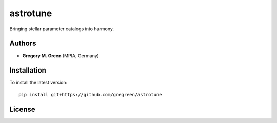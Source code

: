 
astrotune
=========

Bringing stellar parameter catalogs into harmony.

Authors
-------

- **Gregory M. Green** (MPIA, Germany)
  
Installation
------------

To install the latest version::

    pip install git+https://github.com/gregreen/astrotune

License
-------

.. image:: http://img.shields.io/badge/license-MIT-blue.svg?style=flat
        :target: https://github.com/gregreen/astrotune/blob/main/LICENSE
